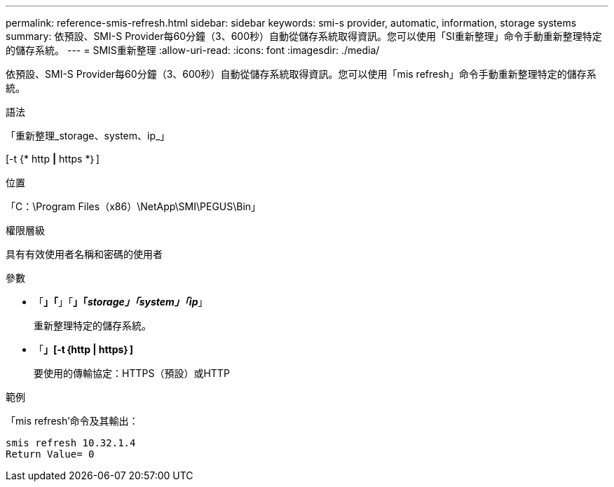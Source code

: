 ---
permalink: reference-smis-refresh.html 
sidebar: sidebar 
keywords: smi-s provider, automatic, information, storage systems 
summary: 依預設、SMI-S Provider每60分鐘（3、600秒）自動從儲存系統取得資訊。您可以使用「SI重新整理」命令手動重新整理特定的儲存系統。 
---
= SMIS重新整理
:allow-uri-read: 
:icons: font
:imagesdir: ./media/


[role="lead"]
依預設、SMI-S Provider每60分鐘（3、600秒）自動從儲存系統取得資訊。您可以使用「mis refresh」命令手動重新整理特定的儲存系統。

.語法
「重新整理_storage、system、ip_」

[-t {* http *|* https *｝]

.位置
「C：\Program Files（x86）\NetApp\SMI\PEGUS\Bin」

.權限層級
具有有效使用者名稱和密碼的使用者

.參數
* 「*」「*」「*」「_storage」「system」「ip_*」
+
重新整理特定的儲存系統。

* 「*」[-t｛http | https｝]*
+
要使用的傳輸協定：HTTPS（預設）或HTTP



.範例
「mis refresh'命令及其輸出：

[listing]
----
smis refresh 10.32.1.4
Return Value= 0
----
